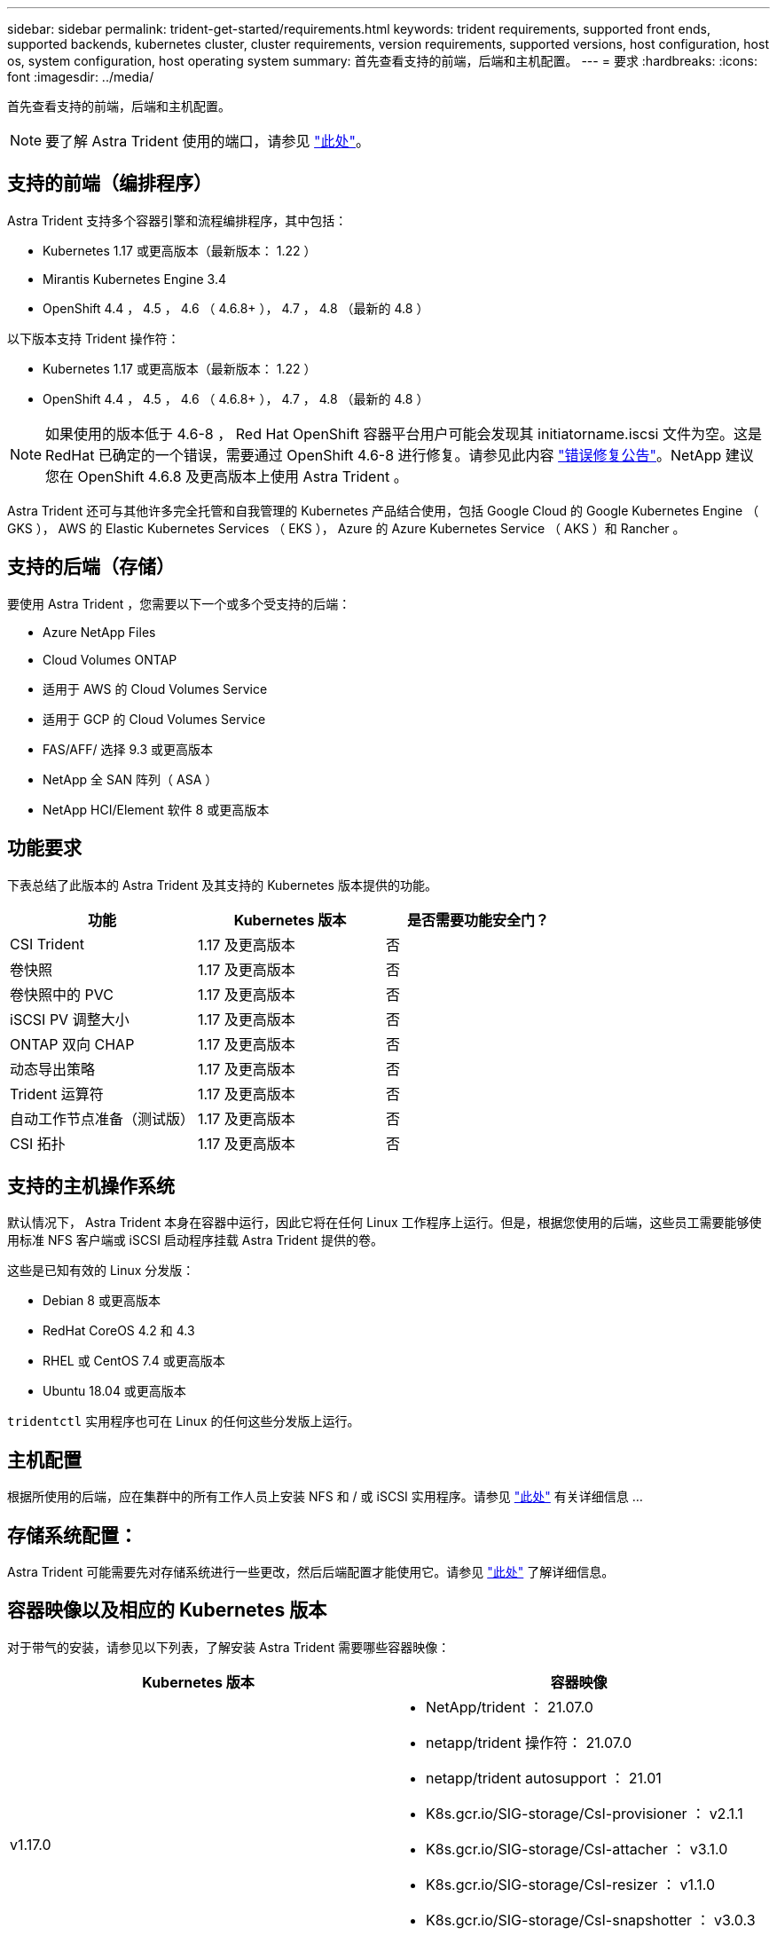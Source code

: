 ---
sidebar: sidebar 
permalink: trident-get-started/requirements.html 
keywords: trident requirements, supported front ends, supported backends, kubernetes cluster, cluster requirements, version requirements, supported versions, host configuration, host os, system configuration, host operating system 
summary: 首先查看支持的前端，后端和主机配置。 
---
= 要求
:hardbreaks:
:icons: font
:imagesdir: ../media/


首先查看支持的前端，后端和主机配置。


NOTE: 要了解 Astra Trident 使用的端口，请参见 link:../trident-reference/trident-ports.html["此处"^]。



== 支持的前端（编排程序）

Astra Trident 支持多个容器引擎和流程编排程序，其中包括：

* Kubernetes 1.17 或更高版本（最新版本： 1.22 ）
* Mirantis Kubernetes Engine 3.4
* OpenShift 4.4 ， 4.5 ， 4.6 （ 4.6.8+ ）， 4.7 ， 4.8 （最新的 4.8 ）


以下版本支持 Trident 操作符：

* Kubernetes 1.17 或更高版本（最新版本： 1.22 ）
* OpenShift 4.4 ， 4.5 ， 4.6 （ 4.6.8+ ）， 4.7 ， 4.8 （最新的 4.8 ）



NOTE: 如果使用的版本低于 4.6-8 ， Red Hat OpenShift 容器平台用户可能会发现其 initiatorname.iscsi 文件为空。这是 RedHat 已确定的一个错误，需要通过 OpenShift 4.6-8 进行修复。请参见此内容 https://access.redhat.com/errata/RHSA-2020:5259/["错误修复公告"^]。NetApp 建议您在 OpenShift 4.6.8 及更高版本上使用 Astra Trident 。

Astra Trident 还可与其他许多完全托管和自我管理的 Kubernetes 产品结合使用，包括 Google Cloud 的 Google Kubernetes Engine （ GKS ）， AWS 的 Elastic Kubernetes Services （ EKS ）， Azure 的 Azure Kubernetes Service （ AKS ）和 Rancher 。



== 支持的后端（存储）

要使用 Astra Trident ，您需要以下一个或多个受支持的后端：

* Azure NetApp Files
* Cloud Volumes ONTAP
* 适用于 AWS 的 Cloud Volumes Service
* 适用于 GCP 的 Cloud Volumes Service
* FAS/AFF/ 选择 9.3 或更高版本
* NetApp 全 SAN 阵列（ ASA ）
* NetApp HCI/Element 软件 8 或更高版本




== 功能要求

下表总结了此版本的 Astra Trident 及其支持的 Kubernetes 版本提供的功能。

[cols="3"]
|===
| 功能 | Kubernetes 版本 | 是否需要功能安全门？ 


| CSI Trident  a| 
1.17 及更高版本
 a| 
否



| 卷快照  a| 
1.17 及更高版本
 a| 
否



| 卷快照中的 PVC  a| 
1.17 及更高版本
 a| 
否



| iSCSI PV 调整大小  a| 
1.17 及更高版本
 a| 
否



| ONTAP 双向 CHAP  a| 
1.17 及更高版本
 a| 
否



| 动态导出策略  a| 
1.17 及更高版本
 a| 
否



| Trident 运算符  a| 
1.17 及更高版本
 a| 
否



| 自动工作节点准备（测试版）  a| 
1.17 及更高版本
 a| 
否



| CSI 拓扑  a| 
1.17 及更高版本
 a| 
否

|===


== 支持的主机操作系统

默认情况下， Astra Trident 本身在容器中运行，因此它将在任何 Linux 工作程序上运行。但是，根据您使用的后端，这些员工需要能够使用标准 NFS 客户端或 iSCSI 启动程序挂载 Astra Trident 提供的卷。

这些是已知有效的 Linux 分发版：

* Debian 8 或更高版本
* RedHat CoreOS 4.2 和 4.3
* RHEL 或 CentOS 7.4 或更高版本
* Ubuntu 18.04 或更高版本


`tridentctl` 实用程序也可在 Linux 的任何这些分发版上运行。



== 主机配置

根据所使用的后端，应在集群中的所有工作人员上安装 NFS 和 / 或 iSCSI 实用程序。请参见 link:../trident-use/worker-node-prep.html["此处"^] 有关详细信息 ...



== 存储系统配置：

Astra Trident 可能需要先对存储系统进行一些更改，然后后端配置才能使用它。请参见 link:../trident-use/backends.html["此处"^] 了解详细信息。



== 容器映像以及相应的 Kubernetes 版本

对于带气的安装，请参见以下列表，了解安装 Astra Trident 需要哪些容器映像：

[cols="2"]
|===
| Kubernetes 版本 | 容器映像 


| v1.17.0  a| 
* NetApp/trident ： 21.07.0
* netapp/trident 操作符： 21.07.0
* netapp/trident autosupport ： 21.01
* K8s.gcr.io/SIG-storage/CsI-provisioner ： v2.1.1
* K8s.gcr.io/SIG-storage/CsI-attacher ： v3.1.0
* K8s.gcr.io/SIG-storage/CsI-resizer ： v1.1.0
* K8s.gcr.io/SIG-storage/CsI-snapshotter ： v3.0.3
* k8s.gcr.io/sig-storage/CsI-node-driver-registry:v2.1.0




| v1.18.0  a| 
* NetApp/trident ： 21.07.0
* netapp/trident 操作符： 21.07.0
* netapp/trident autosupport ： 21.01
* K8s.gcr.io/SIG-storage/CsI-provisioner ： v2.1.1
* K8s.gcr.io/SIG-storage/CsI-attacher ： v3.1.0
* K8s.gcr.io/SIG-storage/CsI-resizer ： v1.1.0




| v1.19.0  a| 
* NetApp/trident ： 21.07.0
* netapp/trident 操作符： 21.07.0
* netapp/trident autosupport ： 21.01
* K8s.gcr.io/SIG-storage/CsI-provisioner ： v2.1.1
* K8s.gcr.io/SIG-storage/CsI-attacher ： v3.1.0
* K8s.gcr.io/SIG-storage/CsI-resizer ： v1.1.0
* K8s.gcr.io/SIG-storage/CsI-snapshotter ： v3.0.3
* k8s.gcr.io/sig-storage/CsI-node-driver-registry:v2.1.0




| v1.20.0  a| 
* NetApp/trident ： 21.07.0
* netapp/trident 操作符： 21.07.0
* netapp/trident autosupport ： 21.01
* K8s.gcr.io/SIG-storage/CsI-provisioner ： v2.1.1
* K8s.gcr.io/SIG-storage/CsI-attacher ： v3.1.0
* K8s.gcr.io/SIG-storage/CsI-resizer ： v1.1.0
* K8s.gcr.io/SIG-storage/CsI-snapshotter ： v4.1.1
* k8s.gcr.io/sig-storage/CsI-node-driver-registry:v2.1.0




| v1.21.0  a| 
* NetApp/trident ： 21.07.0
* netapp/trident 操作符： 21.07.0
* netapp/trident autosupport ： 21.01
* K8s.gcr.io/SIG-storage/CsI-provisioner ： v2.1.1
* K8s.gcr.io/SIG-storage/CsI-attacher ： v3.1.0
* K8s.gcr.io/SIG-storage/CsI-resizer ： v1.1.0
* K8s.gcr.io/SIG-storage/CsI-snapshotter ： v4.1.1
* k8s.gcr.io/sig-storage/CsI-node-driver-registry:v2.1.0


|===

NOTE: 在 Kubernetes 1.20 及更高版本上，只有当 `v1` 版本提供了 `volumesnapshots.snapshot.storage.k8s.io` CRD 时，才使用经过验证的 `K8s.gcr.io/SIG-storage/CsI-snapshotter ： v4.x` image 。如果 `v1bea1` 版本在使用 / 不使用 `v1` 版本的情况下为 CRD 提供服务，请使用经验证的 `K8s.gcr.io/SIG-storage/CsI-snapshotter ： v3.x` 映像。
